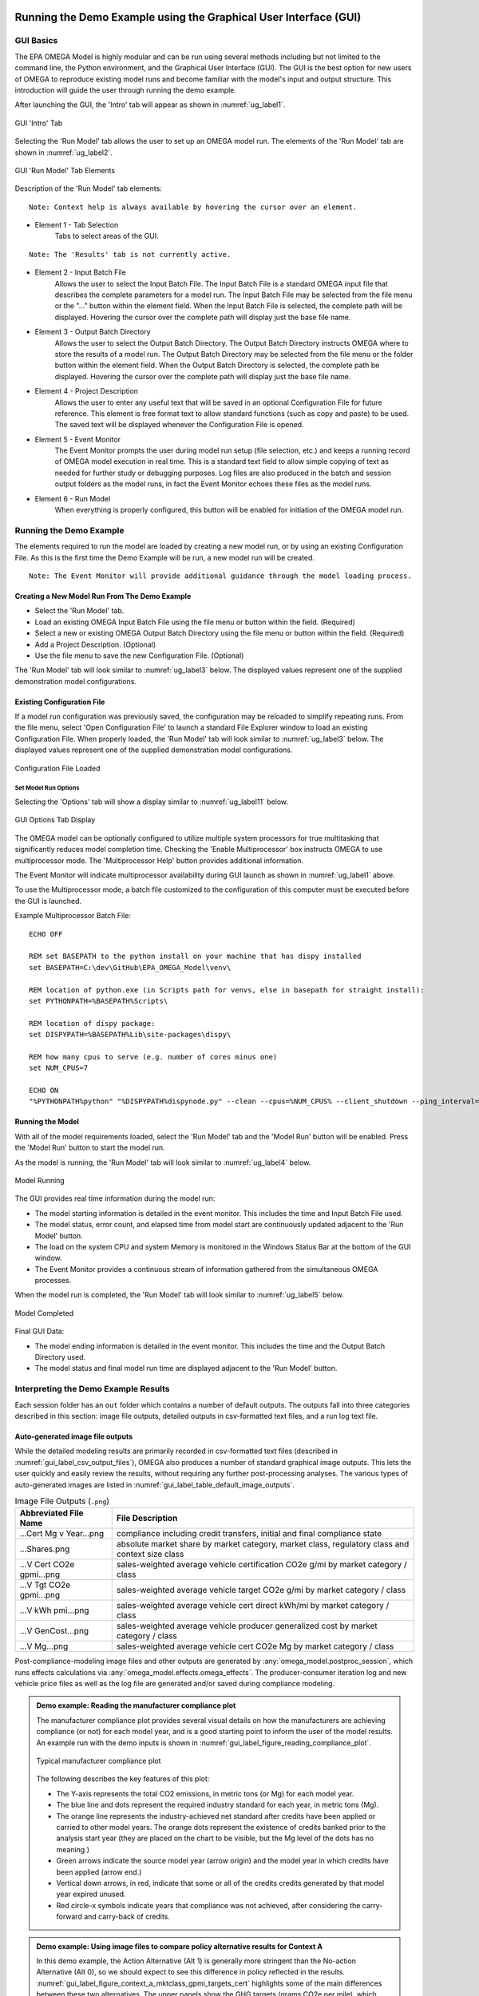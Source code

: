 .. image:: _static/epa_logo_1.jpg

.. _running_and_understanding_the_demo_label:

Running the Demo Example using the Graphical User Interface (GUI)
=================================================================

.. _graphical_user_interface_label:

GUI Basics
^^^^^^^^^^
The EPA OMEGA Model is highly modular and can be run using several methods including but not limited to the command line, the Python environment, and the Graphical User Interface (GUI).  The GUI is the best option for new users of OMEGA to reproduce existing model runs and become familiar with the model's input and output structure.  This introduction will guide the user through running the demo example.

After launching the GUI, the 'Intro' tab will appear as shown in :numref:`ug_label1`.

.. _ug_label1:
.. figure:: _static/gui_figures/gui_intro_page.jpg
    :align: center

    GUI 'Intro' Tab

Selecting the 'Run Model' tab allows the user to set up an OMEGA model run. The elements of the 'Run Model' tab are shown in :numref:`ug_label2`.

.. _ug_label2:
.. figure:: _static/gui_figures/gui_run_model_page_elements.jpg
    :align: center

    GUI 'Run Model' Tab Elements

Description of the 'Run Model' tab elements:

.. highlight:: none

::

    Note: Context help is always available by hovering the cursor over an element.

*  Element 1 - Tab Selection
    Tabs to select areas of the GUI.

::

    Note: The 'Results' tab is not currently active.

*  Element 2 - Input Batch File
    Allows the user to select the Input Batch File.  The Input Batch File is a standard OMEGA input file that describes the complete parameters for a model run.  The Input Batch File may be selected from the file menu or the "..." button within the element field.  When the Input Batch File is selected, the complete path will be displayed.  Hovering the cursor over the complete path will display just the base file name.

*  Element 3 - Output Batch Directory
    Allows the user to select the Output Batch Directory.  The Output Batch Directory instructs OMEGA where to store the results of a model run.  The Output Batch Directory may be selected from the file menu or the folder button within the element field.  When the Output Batch Directory is selected, the complete path be displayed.  Hovering the cursor over the complete path will display just the base file name.

*  Element 4 - Project Description
    Allows the user to enter any useful text that will be saved in an optional Configuration File for future reference.  This element is free format text to allow standard functions (such as copy and paste) to be used.  The saved text will be displayed whenever the Configuration File is opened.

*  Element 5 - Event Monitor
    The Event Monitor prompts the user during model run setup (file selection, etc.) and keeps a running record of OMEGA model execution in real time.  This is a standard text field to allow simple copying of text as needed for further study or debugging purposes. Log files are also produced in the batch and session output folders as the model runs, in fact the Event Monitor echoes these files as the model runs.

*  Element 6 - Run Model
    When everything is properly configured, this button will be enabled for initiation of the OMEGA model run.

Running the Demo Example
^^^^^^^^^^^^^^^^^^^^^^^^
The elements required to run the model are loaded by creating a new model run, or by using an existing Configuration File.  As this is the first time the Demo Example will be run, a new model run will be created.

::

    Note: The Event Monitor will provide additional guidance through the model loading process.

Creating a New Model Run From The Demo Example
----------------------------------------------
* Select the 'Run Model' tab.
* Load an existing OMEGA Input Batch File using the file menu or button within the field.  (Required)
* Select a new or existing OMEGA Output Batch Directory using the file menu or button within the field.  (Required)
* Add a Project Description.  (Optional)
* Use the file menu to save the new Configuration File.  (Optional)

The 'Run Model' tab will look similar to :numref:`ug_label3` below.  The displayed values represent one of the supplied demonstration model configurations.

Existing Configuration File
---------------------------
If a model run configuration was previously saved, the configuration may be reloaded to simplify repeating runs.  From the file menu, select 'Open Configuration File' to launch a standard File Explorer window to load an existing Configuration File.  When properly loaded, the 'Run Model' tab will look similar to :numref:`ug_label3` below.  The displayed values represent one of the supplied demonstration model configurations.

.. _ug_label3:
.. figure:: _static/gui_figures/gui_model_loaded.jpg
    :align: center

    Configuration File Loaded

Set Model Run Options
+++++++++++++++++++++
Selecting the 'Options' tab will show a display similar to :numref:`ug_label11` below.

.. _ug_label11:
.. figure:: _static/gui_figures/gui_options_page.jpg
    :align: center

    GUI Options Tab Display

The OMEGA model can be optionally configured to utilize multiple system processors for true multitasking that significantly reduces model completion time. Checking the 'Enable Multiprocessor' box instructs OMEGA to use multiprocessor mode. The 'Multiprocessor Help' button provides additional information.

The Event Monitor will indicate multiprocessor availability during GUI launch as shown in :numref:`ug_label1` above.

To use the Multiprocessor mode, a batch file customized to the configuration
of this computer must be executed before the GUI is launched.

Example Multiprocessor Batch File:

::

    ECHO OFF

    REM set BASEPATH to the python install on your machine that has dispy installed
    set BASEPATH=C:\dev\GitHub\EPA_OMEGA_Model\venv\

    REM location of python.exe (in Scripts path for venvs, else in basepath for straight install):
    set PYTHONPATH=%BASEPATH%Scripts\

    REM location of dispy package:
    set DISPYPATH=%BASEPATH%Lib\site-packages\dispy\

    REM how many cpus to serve (e.g. number of cores minus one)
    set NUM_CPUS=7

    ECHO ON
    "%PYTHONPATH%python" "%DISPYPATH%dispynode.py" --clean --cpus=%NUM_CPUS% --client_shutdown --ping_interval=15 --daemon --zombie_interval=1

.. _ug_run_the_model:

Running the Model
-----------------
With all of the model requirements loaded, select the 'Run Model' tab and the 'Model Run' button will be enabled.  Press the 'Model Run' button to start the model run.

As the model is running, the 'Run Model' tab will look similar to :numref:`ug_label4` below.

.. _ug_label4:
.. figure:: _static/gui_figures/gui_model_running.jpg
    :align: center

    Model Running

The GUI provides real time information during the model run:

* The model starting information is detailed in the event monitor.  This includes the time and Input Batch File used.
* The model status, error count, and elapsed time from model start are continuously updated adjacent to the 'Run Model' button.
* The load on the system CPU and system Memory is monitored in the Windows Status Bar at the bottom of the GUI window.
* The Event Monitor provides a continuous stream of information gathered from the simultaneous OMEGA processes.

When the model run is completed, the 'Run Model' tab will look similar to :numref:`ug_label5` below.

.. _ug_label5:
.. figure:: _static/gui_figures/gui_model_complete.jpg
    :align: center

    Model Completed

Final GUI Data:

* The model ending information is detailed in the event monitor.  This includes the time and the Output Batch Directory used.
* The model status and final model run time are displayed adjacent to the 'Run Model' button.

Interpreting the Demo Example Results
^^^^^^^^^^^^^^^^^^^^^^^^^^^^^^^^^^^^^

Each session folder has an ``out`` folder which contains a number of default outputs.  The outputs fall into three categories described in this section: image file outputs, detailed outputs in csv-formatted text files, and a run log text file.

.. _gui_label_graphical_output:

Auto-generated image file outputs
---------------------------------

While the detailed modeling results are primarily recorded in csv-formatted text files (described in :numref:`gui_label_csv_output_files`), OMEGA also produces a number of standard graphical image outputs. This lets the user quickly and easily review the results, without requiring any further post-processing analyses. The various types of auto-generated images are listed in :numref:`gui_label_table_default_image_outputs`.

.. _gui_label_table_default_image_outputs:
.. csv-table:: Image File Outputs (``.png``)
    :widths: auto
    :header-rows: 1

    Abbreviated File Name, File Description
    ...Cert Mg v Year...png,"compliance including credit transfers, initial and final compliance state"
    ...Shares.png,"absolute market share by market category, market class, regulatory class and context size class"
    ...V Cert CO2e gpmi...png,"sales-weighted average vehicle certification CO2e g/mi by market category / class"
    ...V Tgt CO2e gpmi...png,"sales-weighted average vehicle target CO2e g/mi by market category / class"
    ...V kWh pmi...png,"sales-weighted average vehicle cert direct kWh/mi by market category / class"
    ...V GenCost...png,"sales-weighted average vehicle producer generalized cost by market category / class"
    ...V Mg...png,"sales-weighted average vehicle cert CO2e Mg by market category / class"

Post-compliance-modeling image files and other outputs are generated by :any:`omega_model.postproc_session`, which runs effects calculations via :any:`omega_model.effects.omega_effects`. The producer-consumer iteration log and new vehicle price files as well as the log file are generated and/or saved during compliance modeling.

.. admonition:: Demo example: Reading the manufacturer compliance plot

    The manufacturer compliance plot provides several visual details on how the manufacturers are achieving compliance (or not) for each model year, and is a good starting point to inform the user of the model results.  An example run with the demo inputs is shown in :numref:`gui_label_figure_reading_compliance_plot`.

    .. _gui_label_figure_reading_compliance_plot:
    .. figure:: _static/gui_figures/comp_plot.png
        :align: center

        Typical manufacturer compliance plot

    The following describes the key features of this plot:

    * The Y-axis represents the total CO2 emissions, in metric tons (or Mg) for each model year.
    * The blue line and dots represent the required industry standard for each year, in metric tons (Mg).
    * The orange line represents the industry-achieved net standard after credits have been applied or carried to other model years. The orange dots represent the existence of credits banked prior to the analysis start year (they are placed on the chart to be visible, but the Mg level of the dots has no meaning.)
    * Green arrows indicate the source model year (arrow origin) and the model year in which credits have been applied (arrow end.)
    * Vertical down arrows, in red, indicate that some or all of the credits credits generated by that model year expired unused.
    * Red circle-x symbols indicate years that compliance was not achieved, after considering the carry-forward and carry-back of credits.

.. admonition:: Demo example: Using image files to compare policy alternative results for Context A

    In this demo example, the Action Alternative (Alt 1) is generally more stringent than the No-action Alternative (Alt 0), so we should expect to see this difference in policy reflected in the results. :numref:`gui_label_figure_context_a_mktclass_gpmi_targets_cert` highlights some of the main differences between these two alternatives. The upper panels show the GHG targets (grams CO2e per mile), which decrease in each model year through 2030 in Alt 0, while in Alt 1 the targets are decreasing through 2050 with an accelerated rate after 2041. While the GHG targets are determined at the vehicle level, the plots shown here are weighted average values for each market class. The underlying individual vehicle targets are available in the '...vehicles.csv' output file (see :numref:`gui_label_csv_output_files`) and are a function of the respective policy definitions and the attributes of the vehicles that are used in the assignment of targets. See :numref:`Policy Module` and :numref:`al_label_table_policy_alternative_inputs` for more detail on the policy definitions. For both policy alternatives, the targets are lower for vehicles in the non-hauling market category compared to hauling. Note that there is no difference in the targets between BEV and ICE vehicles within the hauling and non-hauling market categories.

    The lower panels show the :any:`certification emissions<gl_label_certification_co2e>`, which like the targets, are also expressed here in grams CO2e per mile. These values are the result of producer, consumer, and policy elements in the model run. For the less stringent Alt 0, the ICE market classes show some modest reduction in certification emissions in the earlier years, which then level off and begin increasing after 2035. For BEVs, certification levels actually begin with negative values due to the policy application of off-cycle credits; specifically, 'ac leakage' technology, as defined in the 'offcycle_credits...csv' input files. In Alt 0, upstream emissions are applied to BEV certification values beginning in 2035. The No-action policy emissions rates (defined in 'policy_fuels-alt0.csv') decline from 2035 to 2040, as reflected in the declining BEV certification emissions over that timeframe. For the more stringent Alt 1, ICE certification values decrease nearly through 2050. In 2045, the available ICE technologies have been exhausted, and certification values level off at the minimum possible levels. BEV certification levels remain constant throughout for Alt 1, and reflect only off-cycle credits since there is no accounting for upstream emissions in this policy alternative.

    .. |fig_gui_mktclass_targetco2_a| image:: _static/gui_figures/demo_results_mktclass_targetco2_context-a_alt-0.png
        :scale: 50%
    .. |fig_gui_mktclass_targetco2_b| image:: _static/gui_figures/demo_results_mktclass_targetco2_context-a_alt-1.png
        :scale: 50%
    .. |fig_gui_mktclass_certco2_c| image:: _static/gui_figures/demo_results_mktclass_certco2_context-a_alt-0.png
        :scale: 50%
    .. |fig_gui_mktclass_certco2_d| image:: _static/gui_figures/demo_results_mktclass_certco2_context-a_alt-1.png
        :scale: 50%

    .. csv-table::
        :widths: auto

        |fig_gui_mktclass_targetco2_a|,|fig_gui_mktclass_targetco2_b|
        |fig_gui_mktclass_certco2_c|,|fig_gui_mktclass_certco2_d|

    .. _gui_label_figure_context_a_mktclass_gpmi_targets_cert:
    .. figure:: _static/1x1.png
        :align: center

        Target CO2 (upper) and certification CO2 (lower) for no-action (left, Alt 0) and action (right, Alt 1) policy alternatives

    :numref:`gui_label_figure_context_a_compliance` shows the compliance results for the two policy alternatives used in this demo example. The year-to-year changes in targets (blue points) reflect the grams CO2e per mile targets shown in :numref:`gui_label_figure_context_a_mktclass_gpmi_targets_cert`, as well as changes in sales and other policy elements used to calculate and scale the absolute Mg CO2 values, such as multipliers and VMT. Certification emissions (red points) generally overlay the targets in each year. Similarly, :any:`compliance emissions <gl_label_compliance_co2e>` (orange line) are aligned with certification emissions, since the strategic use of existing credits has not been implemented in the model for this demo. Minor corrections for year-over-year credit transfers are shown with the green arrows, although the magnitude of transfers is small for this demo; larger transfers would be discernible as a difference between the red points and orange line. For Alt 1, the certification emissions begin to depart from the targets in 2045. With insufficient credits to carry-forward to 2045 and 2046, those two years are non-compliant (red circle-x symbols.) The remaining years, 2047-2050, have an indeterminate compliance status since the demo example was only run out to 2050, and there is still a possible opportunity to carry-back credits from future years.

    .. |fig_gui_compliance_a| image:: _static/gui_figures/demo_results_compliance_context-a_alt-0.png
        :scale: 50%
    .. |fig_gui_compliance_b| image:: _static/gui_figures/demo_results_compliance_context-a_alt-1.png
        :scale: 50%

    .. csv-table::
        :widths: auto

        |fig_gui_compliance_a|,|fig_gui_compliance_b|

    .. _gui_label_figure_context_a_compliance:
    .. figure:: _static/1x1.png
        :align: center

        Compliance results for no-action (left, Alt 0) and action (right, Alt 1) policy alternatives

    .. |fig_gui_shares_a| image:: _static/gui_figures/demo_results_mktclass_share_context-a_alt-0.png
        :scale: 50%
    .. |fig_gui_shares_b| image:: _static/gui_figures/demo_results_mktclass_share_context-a_alt-1.png
        :scale: 50%

    .. csv-table::
        :widths: auto

        |fig_gui_shares_a|,|fig_gui_shares_b|

    .. _gui_label_figure_context_a_shares:
    .. figure:: _static/1x1.png
        :align: center

        Market class shares for no-action (left, Alt 0) and action (right, Alt 1) policy alternatives

    .. |fig_gui_vehcost_a| image:: _static/gui_figures/demo_results_mktclass_vehcost_context-a_alt-0.png
        :scale: 50%
    .. |fig_gui_vehcost_b| image:: _static/gui_figures/demo_results_mktclass_vehcost_context-a_alt-1.png
        :scale: 50%
    .. |fig_gui_vehcost_c| image:: _static/gui_figures/demo_results_mktclass_generalizedvehcost_context-a_alt-0.png
        :scale: 50%
    .. |fig_gui_vehcost_d| image:: _static/gui_figures/demo_results_mktclass_generalizedvehcost_context-a_alt-1.png
        :scale: 50%

    .. csv-table::
        :widths: auto

        |fig_gui_vehcost_a|,|fig_gui_vehcost_b|
        |fig_gui_vehcost_c|,|fig_gui_vehcost_d|

    .. _gui_label_figure_context_a_vehcost:
    .. figure:: _static/1x1.png
        :align: center

        Vehicle Production Cost (upper) and Generalized Cost (lower) for no-action (left, Alt 0) and action (right, Alt 1) policy alternatives



    .. |fig_gui_sales_a| image:: _static/gui_figures/demo_results_sales_context-a_alt-0.png
        :scale: 50%
    .. |fig_gui_sales_b| image:: _static/gui_figures/demo_results_sales_context-a_alt-1.png
        :scale: 50%

    .. csv-table::
        :widths: auto

        |fig_gui_sales_a|,|fig_gui_sales_b|

    .. _gui_label_figure_context_a_sales:
    .. figure:: _static/1x1.png
        :align: center

        Total new vehicle sales for no-action (left) and action (right) policy alternatives

.. admonition:: Demo example: Comparing analysis context assumptions

.. _gui_label_csv_output_files:

Detailed csv-formatted text output files
----------------------------------------

.. csv-table:: Text File Outputs (``.csv``)
    :widths: auto
    :header-rows: 1

    Abbreviated File Name, File Description
    ...summary_results.csv,"contains the data from the image files"
    ...GHG_credit_balances.csv,"beginning and ending model year GHG credit balances by calendar year"
    ...GHG_credit_transactions.csv,"model year GHG credit transactions by calendar year"
    ...manufacturer_annual_data.csv,"manufacturer compliance and cost data by model year"
    ...vehicle_annual_data.csv,"registered count and VMT data by model year and age"
    ...vehicles.csv,"detailed base year and compliance (produced) vehicle data"
    ...new_vehicle_prices.csv,"new vehicle sales-weighted average manufacturer generalized cost data by model year"
    ...producer_consumer_iteration_log.csv,"detailed producer-consumer cross-subsidy iteration data by model year"
    ...cost_effects.csv,"vehicle-level cost effects data by model year and age"
    ...physical_effects.csv,"vehicle-level physical effects data by model year and age"
    ...tech_tracking.csv,"vehicle-level technology tracking data by model year and age"

.. |fig_gui_co2_effects_a| image:: _static/gui_figures/demo_results_co2_effects_context-a_alt-1_and_alt-0.png
    :scale: 50%
.. |fig_gui_co2_effects_b| image:: _static/gui_figures/demo_results_co2_effects_delta_context-a_alt-1_minus_alt-0.png
    :scale: 50%

.. csv-table::
    :widths: auto

    |fig_gui_co2_effects_a|,|fig_gui_co2_effects_b|

.. _gui_label_figure_context_a_co2_effects:
.. figure:: _static/1x1.png
    :align: center

    GHG emissions, total (left), and change in emissions due to the action alternative policy (right)

.. |fig_gui_avgcost_a| image:: _static/gui_figures/demo_results_avgcost_context-a_alt-1_and_alt-0.png
    :scale: 50%
.. |fig_gui_avgcost_b| image:: _static/gui_figures/demo_results_avgcostdelta_context-a_alt-1_minus_alt-0.png
    :scale: 50%

.. csv-table::
    :widths: auto

    |fig_gui_avgcost_a|,|fig_gui_avgcost_b|

.. _gui_label_figure_context_a_costs:
.. figure:: _static/1x1.png
    :align: center

    Average per vehicle cost: absolute costs (left), and change in costs due to the action alternative policy (right)

.. |fig_gui_generalizedcost_a| image:: _static/gui_figures/demo_results_genralizedcost_context-a_alt-1_and_alt-0.png
    :scale: 50%
.. |fig_gui_generalizedcost_b| image:: _static/gui_figures/demo_results_generalizedcostdelta_context-a_alt-1_minus_alt-0.png
    :scale: 50%

.. csv-table::
    :widths: auto

    |fig_gui_generalizedcost_a|,|fig_gui_generalizedcost_b|

.. _gui_label_figure_context_a_generalized_costs:
.. figure:: _static/1x1.png
    :align: center

    Vehicle generalized cost: absolute costs (left), and change in costs due to the action alternative policy (right)

.. |fig_gui_co2_effects_a| image:: _static/gui_figures/demo_results_co2_effects_context-a_alt-1_and_alt-0.png
    :scale: 50%
.. |fig_gui_co2_effects_b| image:: _static/gui_figures/demo_results_co2_effects_delta_context-a_alt-1_minus_alt-0.png
    :scale: 50%

.. csv-table::
    :widths: auto

    |fig_gui_co2_effects_a|,|fig_gui_co2_effects_b|

.. _gui_label_figure_context_a_co2_effects:
.. figure:: _static/1x1.png
    :align: center

    GHG emissions, total (left), and change in emissions due to the action alternative policy (right)

.. _gui_label_runllog_output_files:

Run log output file
----------------------------------------

.. csv-table:: Text File Outputs (``.txt``)
    :widths: auto
    :header-rows: 1

    Abbreviated File Name, File Description
    o2_log...txt,"session console output"

Other plots that may be of interest to the user include:

* sales shares, based on context size class, market category, market class, reg class
* total industry sales
* average vehicle certification CO2 g/mi, by market category and market class
* average vehicle certification energy consumption (kWh/mi), by market category and market class
* average vehicle cost, by market category and market class

There are also 3 primary output files associated with the effects module. Those files are:

* physical_effects.csv
* cost_effects.csv
* tech_tracking.csv

These files are saved to the output folder along with the other session output files. The tech_tracking file is always generated by the model, regardless of runtime inputs. However, the physical effects and cost effects are generated only if the user has requested them. There are 3 choices associated with what effects are generated: "None", "Physical" and "Physical and Costs". If "None" is entered as the input value, only the tech tracking file will be generated. If "Physical" is entered, then physical effects will be calculated in addition to the tech tracking file. Cost effects cannot be generated if physical effects are not calculated first. Therefore, there is no choice for "Costs" alone.

The tech_tracking.csv file provides volumes and vehicles projected to be equipped with the technologies included in the simulated_costs.csv input file. The data are presented at the vehicle level for all model years and ages included in the model run. The user can use this file in a spreadsheet program (such as Microsoft Excel) to explore technology usage by vehicle ID, model year, age, calendar year, manufacturer, base year reg class, reg class, in-use fuel, or non-responsive market group. Note that the curb weight and weight reduction data in this file represent the given vehicle's curb weight inclusive of any weight reduction applied to reduce weight, and the level of weight reduction applied to that given vehicle where a weight reduction of 5 percent would be shown as 0.05.

The physical effects file provides all physical effects such as emission inventories, fuel consumption and vehicle miles traveled. Again, these data are presented at the vehicle level for all model years and ages included in the model run. The units of each data field in the file
is included in the header (i.e., the field name) for each column of data. The user can use this file to explore physical effects by vehicle ID, model year, age, calendar year, manufacturer, base year reg class, reg class, in-use fuel, or non-responsive market group.

The cost effects file provides all of the monetized effects associated with the physical effects described above. Importantly, each of the physical and cost effects are calculated on an absolute basis. In other words, an inventory of CO2 tons multiplied by "costs" of CO2 per ton provides the "cost" of CO2 emissions. However, the calculation of criteria and GHG emission impacts is done using the $/ton estimates included in the cost_factors-criteria.csv and cost_factors-scc.csv input files. The $/ton estimates provided in those files are best understood to be the marginal costs associated with the reduction of the individual pollutants as opposed to the absolute costs associated with a ton of each pollutant. As such, the criteria and climate "costs" calculated by the model should not be seen as true costs associated with pollution, but rather the first step in estimating the benefits associated with reductions of those pollutants. For that reason, the user must be careful not to consider those as absolute costs, but once compared to the "costs" of another scenario (presumably via calculation of a difference in "costs" between two scenarios) the result can be interpreted as a benefit.

Additionally, OMEGA also outputs the following CSVs from the Producer Module:

* a year-by-year list of credit balances
* a ledger of credit transactions between model years to achieve compliance


